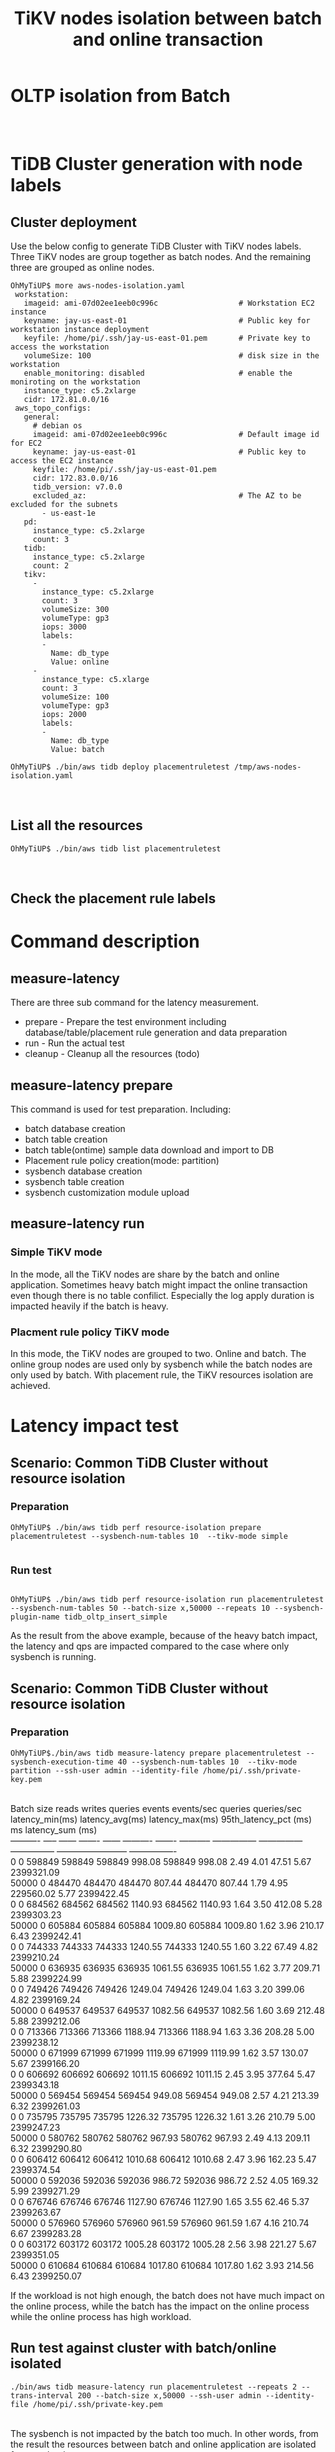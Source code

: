 #+OPTIONS: \n:t
#+OPTIONS: ^:nil
#+TITLE: TiKV nodes isolation between batch and online transaction

* OLTP isolation from Batch
  [[./png/placementrule/isolation-batch-oltp.01.png]]
  [[./png/placementrule/isolation-batch-oltp.02.png]]
* TiDB Cluster generation with node labels
** Cluster deployment
  Use the below config to generate TiDB Cluster with TiKV nodes labels. Three TiKV nodes are group together as batch nodes. And the remaining three are grouped as online nodes. 
  #+BEGIN_SRC
OhMyTiUP$ more aws-nodes-isolation.yaml 
 workstation:
   imageid: ami-07d02ee1eeb0c996c                  # Workstation EC2 instance
   keyname: jay-us-east-01                         # Public key for workstation instance deployment
   keyfile: /home/pi/.ssh/jay-us-east-01.pem       # Private key to access the workstation
   volumeSize: 100                                 # disk size in the workstation
   enable_monitoring: disabled                     # enable the moniroting on the workstation
   instance_type: c5.2xlarge
   cidr: 172.81.0.0/16
 aws_topo_configs:
   general:
     # debian os
     imageid: ami-07d02ee1eeb0c996c                # Default image id for EC2
     keyname: jay-us-east-01                       # Public key to access the EC2 instance
     keyfile: /home/pi/.ssh/jay-us-east-01.pem
     cidr: 172.83.0.0/16
     tidb_version: v7.0.0
     excluded_az:                                  # The AZ to be excluded for the subnets
       - us-east-1e
   pd:
     instance_type: c5.2xlarge
     count: 3
   tidb:
     instance_type: c5.2xlarge
     count: 2
   tikv:
     -
       instance_type: c5.2xlarge
       count: 3
       volumeSize: 300
       volumeType: gp3
       iops: 3000
       labels:
       -
         Name: db_type
         Value: online
     - 
       instance_type: c5.xlarge
       count: 3
       volumeSize: 100
       volumeType: gp3
       iops: 2000
       labels:
       -
         Name: db_type
         Value: batch

OhMyTiUP$ ./bin/aws tidb deploy placementruletest /tmp/aws-nodes-isolation.yaml
  #+END_SRC
  [[./png/placementrule/placementrule.01.png]]
  [[./png/placementrule/placementrule.02.png]]
** List all the resources
   #+BEGIN_SRC
OhMyTiUP$ ./bin/aws tidb list placementruletest
   #+END_SRC
   [[./png/placementrule/placementrule.03.png]]
   [[./png/placementrule/placementrule.04.png]]
** Check the placement rule labels
   [[./png/placementrule/placementrule.05.png]]

* Command description
** measure-latency
   There are three sub command for the latency measurement.
   + prepare - Prepare the test environment including database/table/placement rule generation and data preparation
   + run     - Run the actual test
   + cleanup - Cleanup all the resources (todo)
  [[./png/placementrule/placementrule.06.png]]
** measure-latency prepare
   This command is used for test preparation. Including:
   + batch database creation
   + batch table creation
   + batch table(ontime) sample data download and import to DB
   + Placement rule policy creation(mode: partition)
   + sysbench database creation
   + sysbench table creation
   + sysbench customization module upload

   [[./png/placementrule/placementrule.11.png]]

** measure-latency run
*** Simple TiKV mode
    In the mode, all the TiKV nodes are share by the batch and online application. Sometimes heavy batch might impact the online transaction even though there is no table confilict. Especially the log apply duration is impacted heavily if the batch is heavy.
*** Placment rule policy TiKV mode
    In this mode, the TiKV nodes are grouped to two. Online and batch. The online group nodes are used only by sysbench while the batch nodes are only used by batch. With placement rule, the TiKV resources isolation are achieved.
    
   [[./png/placementrule/placementrule.12.png]]
* Latency impact test
** Scenario: Common TiDB Cluster without resource isolation
*** Preparation
#+BEGIN_SRC
OhMyTiUP$ ./bin/aws tidb perf resource-isolation prepare placementruletest --sysbench-num-tables 10  --tikv-mode simple
        
#+END_SRC
[[./png/placementrule/placementrule.07.png]]   
*** Run test
#+BEGIN_SRC

OhMyTiUP$ ./bin/aws tidb perf resource-isolation run placementruletest --sysbench-num-tables 50 --batch-size x,50000 --repeats 10 --sysbench-plugin-name tidb_oltp_insert_simple
#+END_SRC
[[./png/placementrule/placementrule.08.png]]

As the result from the above example, because of the heavy batch impact, the latency and qps are impacted compared to the case where only sysbench is running.
** Scenario: Common TiDB Cluster without resource isolation
*** Preparation
    #+BEGIN_SRC
OhMyTiUP$./bin/aws tidb measure-latency prepare placementruletest --sysbench-execution-time 40 --sysbench-num-tables 10  --tikv-mode partition --ssh-user admin --identity-file /home/pi/.ssh/private-key.pem
    #+END_SRC
[[./png/placementrule/placementrule.09.png]]
Batch size  reads  writes  queries  events  events/sec  queries  queries/sec  latency_min(ms)  latency_avg(ms)  latency_max(ms)  95th_latency_pct (ms) ms  latency_sum (ms)  
----------  -----  ------  -------  ------  ----------  -------  -----------  ---------------  ---------------  ---------------  ------------------------  ----------------  
0           0      598849  598849   598849  998.08      598849   998.08       2.49             4.01             47.51            5.67                      2399321.09
50000       0      484470  484470   484470  807.44      484470   807.44       1.79             4.95             229560.02        5.77                      2399422.45
0           0      684562  684562   684562  1140.93     684562   1140.93      1.64             3.50             412.08           5.28                      2399303.23
50000       0      605884  605884   605884  1009.80     605884   1009.80      1.62             3.96             210.17           6.43                      2399242.41
0           0      744333  744333   744333  1240.55     744333   1240.55      1.60             3.22             67.49            4.82                      2399210.24
50000       0      636935  636935   636935  1061.55     636935   1061.55      1.62             3.77             209.71           5.88                      2399224.99
0           0      749426  749426   749426  1249.04     749426   1249.04      1.63             3.20             399.06           4.82                      2399169.24
50000       0      649537  649537   649537  1082.56     649537   1082.56      1.60             3.69             212.48           5.88                      2399212.06
0           0      713366  713366   713366  1188.94     713366   1188.94      1.63             3.36             208.28           5.00                      2399238.12
50000       0      671999  671999   671999  1119.99     671999   1119.99      1.62             3.57             130.07           5.67                      2399166.20
0           0      606692  606692   606692  1011.15     606692   1011.15      2.45             3.95             377.64           5.47                      2399343.18
50000       0      569454  569454   569454  949.08      569454   949.08       2.57             4.21             213.39           6.32                      2399261.03
0           0      735795  735795   735795  1226.32     735795   1226.32      1.61             3.26             210.79           5.00                      2399247.23
50000       0      580762  580762   580762  967.93      580762   967.93       2.49             4.13             209.11           6.32                      2399290.80
0           0      606412  606412   606412  1010.68     606412   1010.68      2.47             3.96             162.23           5.47                      2399374.54
50000       0      592036  592036   592036  986.72      592036   986.72       2.52             4.05             169.32           5.99                      2399271.29
0           0      676746  676746   676746  1127.90     676746   1127.90      1.65             3.55             62.46            5.37                      2399263.67
50000       0      576960  576960   576960  961.59      576960   961.59       1.67             4.16             210.74           6.67                      2399283.28
0           0      603172  603172   603172  1005.28     603172   1005.28      2.56             3.98             221.27           5.67                      2399351.05
50000       0      610684  610684   610684  1017.80     610684   1017.80      1.62             3.93             214.56           6.43                      2399250.07

If the workload is not high enough, the batch does not have much impact on the online process, while the batch has the impact on the online process while the online process has high workload.

** Run test against cluster with batch/online isolated
   
    #+BEGIN_SRC
./bin/aws tidb measure-latency run placementruletest --repeats 2 --trans-interval 200 --batch-size x,50000 --ssh-user admin --identity-file /home/pi/.ssh/private-key.pem
    #+END_SRC
[[./png/placementrule/placementrule.10.png]]
The sysbench is not impacted by the batch too much. In other words, from the result the resources between batch and online application are isolated from each other.
* How to simulate the batch import
Use the below flow to simulate the heavy batch process.
  + Create the ontime and ontime01 table. Please refer to [[https://github.com/ClickHouse/ClickHouse/blob/master/docs/en/getting-started/example-datasets/ontime.md][Clickhouse-sample-data]]
  + Import one Month data into ontime01
  + Insert into ontime select * from ontim01 limit 10000

                        
